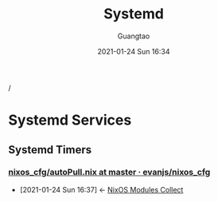 #+TITLE: Systemd
#+AUTHOR: Guangtao
#+EMAIL: gtrunsec@hardenedlinux.org
#+DATE: 2021-01-24 Sun 16:34


#+OPTIONS:   H:3 num:t toc:t \n:nil @:t ::t |:t ^:nil -:t f:t *:t <:t

/

* Systemd Services

** Systemd Timers

*** [[https://github.com/evanjs/nixos_cfg/blob/master/services/autoPull.nix][nixos_cfg/autoPull.nix at master · evanjs/nixos_cfg]]
:PROPERTIES:
:ID:       41256eb0-964c-4745-afca-3edb4b3f58ba
:END:
 - [2021-01-24 Sun 16:37] <- [[id:a8946fdb-d503-43e3-9400-f833f253901a][NixOS Modules Collect]]
